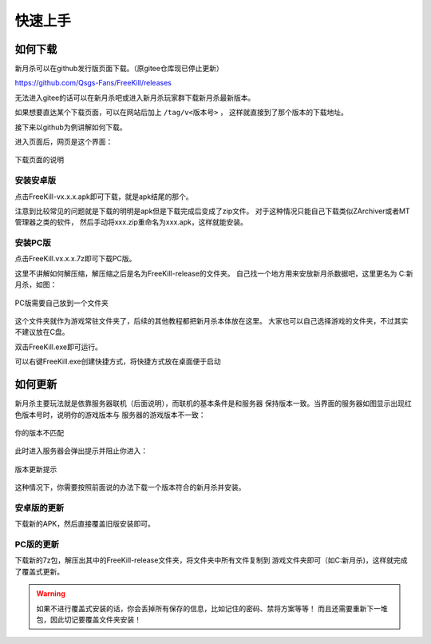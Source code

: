 快速上手
==========

如何下载
---------

新月杀可以在github发行版页面下载。（原gitee仓库现已停止更新）

https://github.com/Qsgs-Fans/FreeKill/releases

无法进入gitee的话可以在新月杀吧或进入新月杀玩家群下载新月杀最新版本。

如果想要直达某个下载页面，可以在网站后加上 ``/tag/v<版本号>`` ，
这样就直接到了那个版本的下载地址。

接下来以github为例讲解如何下载。

进入页面后，网页是这个界面：

.. figure:: pic/2-1.jpg
   :align: center

   下载页面的说明

安装安卓版
~~~~~~~~~~~

点击FreeKill-vx.x.x.apk即可下载，就是apk结尾的那个。

注意到比较常见的问题就是下载的明明是apk但是下载完成后变成了zip文件。
对于这种情况只能自己下载类似ZArchiver或者MT管理器之类的软件，
然后手动将xxx.zip重命名为xxx.apk，这样就能安装。

安装PC版
~~~~~~~~~~~

点击FreeKill.vx.x.x.7z即可下载PC版。

这里不讲解如何解压缩，解压缩之后是名为FreeKill-release的文件夹。
自己找一个地方用来安放新月杀数据吧，这里更名为 C:\新月杀，如图：

.. figure:: pic/2-2.jpg
   :align: center

   PC版需要自己放到一个文件夹

这个文件夹就作为游戏常驻文件夹了，后续的其他教程都把新月杀本体放在这里。
大家也可以自己选择游戏的文件夹，不过其实不建议放在C盘。

双击FreeKill.exe即可运行。

可以右键FreeKill.exe创建快捷方式，将快捷方式放在桌面便于启动

如何更新
----------

新月杀主要玩法就是依靠服务器联机（后面说明），而联机的基本条件是和服务器
保持版本一致。当界面的服务器如图显示出现红色版本号时，说明你的游戏版本与
服务器的游戏版本不一致：

.. figure:: pic/2-4.jpg
   :align: center

   你的版本不匹配

此时进入服务器会弹出提示并阻止你进入：

.. figure:: pic/2-3.jpg
   :align: center

   版本更新提示

这种情况下，你需要按照前面说的办法下载一个版本符合的新月杀并安装。

安卓版的更新
~~~~~~~~~~~~~~

下载新的APK，然后直接覆盖旧版安装即可。

PC版的更新
~~~~~~~~~~~~~~

下载新的7z包，解压出其中的FreeKill-release文件夹，将文件夹中所有文件复制到
游戏文件夹即可（如C:\新月杀)，这样就完成了覆盖式更新。

.. warning::

   如果不进行覆盖式安装的话，你会丢掉所有保存的信息，比如记住的密码、禁将方案等等！
   而且还需要重新下一堆包，因此切记要覆盖文件夹安装！
